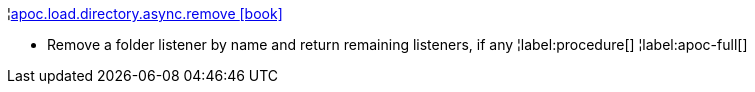 ¦xref::overview/apoc.load/apoc.load.directory.async.remove.adoc[apoc.load.directory.async.remove icon:book[]] +

 - Remove a folder listener by name and return remaining listeners, if any
¦label:procedure[]
¦label:apoc-full[]
